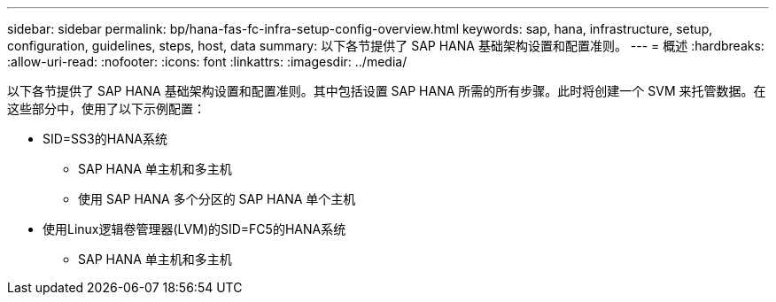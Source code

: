 ---
sidebar: sidebar 
permalink: bp/hana-fas-fc-infra-setup-config-overview.html 
keywords: sap, hana, infrastructure, setup, configuration, guidelines, steps, host, data 
summary: 以下各节提供了 SAP HANA 基础架构设置和配置准则。 
---
= 概述
:hardbreaks:
:allow-uri-read: 
:nofooter: 
:icons: font
:linkattrs: 
:imagesdir: ../media/


[role="lead"]
以下各节提供了 SAP HANA 基础架构设置和配置准则。其中包括设置 SAP HANA 所需的所有步骤。此时将创建一个 SVM 来托管数据。在这些部分中，使用了以下示例配置：

* SID=SS3的HANA系统
+
** SAP HANA 单主机和多主机
** 使用 SAP HANA 多个分区的 SAP HANA 单个主机


* 使用Linux逻辑卷管理器(LVM)的SID=FC5的HANA系统
+
** SAP HANA 单主机和多主机



